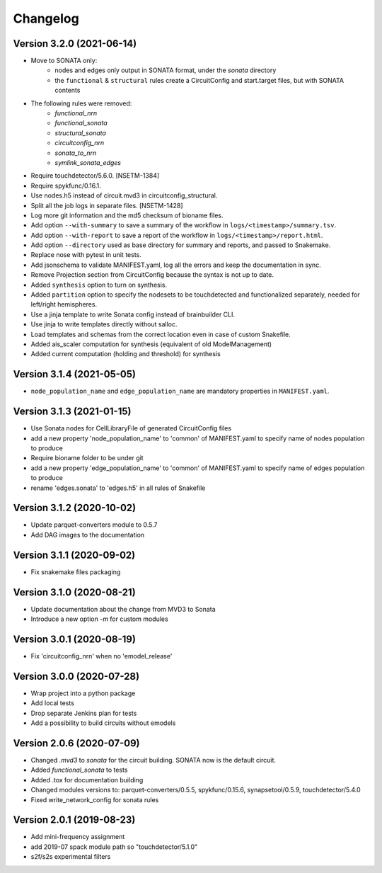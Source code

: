 Changelog
=========

Version 3.2.0 (2021-06-14)
--------------------------
- Move to SONATA only:
    - nodes and edges only output in SONATA format, under the `sonata` directory
    - the ``functional`` & ``structural`` rules create a CircuitConfig and start.target files, but with SONATA contents
- The following rules were removed:
    - `functional_nrn`
    - `functional_sonata`
    - `structural_sonata`
    - `circuitconfig_nrn`
    - `sonata_to_nrn`
    - `symlink_sonata_edges`
- Require touchdetector/5.6.0. [NSETM-1384]
- Require spykfunc/0.16.1.
- Use nodes.h5 instead of circuit.mvd3 in circuitconfig_structural.
- Split all the job logs in separate files. [NSETM-1428]
- Log more git information and the md5 checksum of bioname files.
- Add option ``--with-summary`` to save a summary of the workflow in ``logs/<timestamp>/summary.tsv``.
- Add option ``--with-report`` to save a report of the workflow in ``logs/<timestamp>/report.html``.
- Add option ``--directory`` used as base directory for summary and reports, and passed to Snakemake.
- Replace nose with pytest in unit tests.
- Add jsonschema to validate MANIFEST.yaml, log all the errors and keep the documentation in sync.
- Remove Projection section from CircuitConfig because the syntax is not up to date.
- Added ``synthesis`` option to turn on synthesis.
- Added ``partition`` option to specify the nodesets to be touchdetected and functionalized separately,
  needed for left/right hemispheres.
- Use a jinja template to write Sonata config instead of brainbuilder CLI.
- Use jinja to write templates directly without salloc.
- Load templates and schemas from the correct location even in case of custom Snakefile.
- Added ais_scaler computation for synthesis (equivalent of old ModelManagement)
- Added current computation (holding and threshold) for synthesis

Version 3.1.4 (2021-05-05)
--------------------------
- ``node_population_name`` and ``edge_population_name`` are mandatory properties in ``MANIFEST.yaml``.

Version 3.1.3 (2021-01-15)
--------------------------
- Use Sonata nodes for CellLibraryFile of generated CircuitConfig files
- add a new property 'node_population_name' to 'common' of MANIFEST.yaml to specify name of nodes
  population to produce
- Require bioname folder to be under git
- add a new property 'edge_population_name' to 'common' of MANIFEST.yaml to specify name of edges
  population to produce
- rename 'edges.sonata' to 'edges.h5' in all rules of Snakefile

Version 3.1.2 (2020-10-02)
--------------------------
- Update parquet-converters module to 0.5.7
- Add DAG images to the documentation

Version 3.1.1 (2020-09-02)
--------------------------
- Fix snakemake files packaging

Version 3.1.0 (2020-08-21)
--------------------------
- Update documentation about the change from MVD3 to Sonata
- Introduce a new option `-m` for custom modules

Version 3.0.1 (2020-08-19)
--------------------------
- Fix 'circuitconfig_nrn' when no 'emodel_release'

Version 3.0.0 (2020-07-28)
--------------------------

- Wrap project into a python package
- Add local tests
- Drop separate Jenkins plan for tests
- Add a possibility to build circuits without emodels

Version 2.0.6 (2020-07-09)
--------------------------

- Changed `.mvd3` to `sonata` for the circuit building. SONATA now is the default circuit.
- Added `functional_sonata` to tests
- Added .tox for documentation building
- Changed modules versions to: parquet-converters/0.5.5, spykfunc/0.15.6, synapsetool/0.5.9, touchdetector/5.4.0
- Fixed write_network_config for sonata rules

Version 2.0.1 (2019-08-23)
--------------------------

- Add mini-frequency assignment
- add 2019-07 spack module path so "touchdetector/5.1.0"
- s2f/s2s experimental filters
